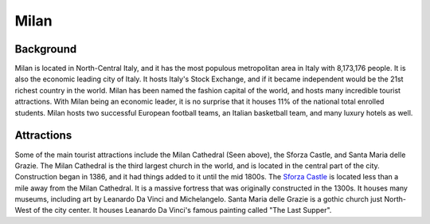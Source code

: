 Milan
=====

Background
----------

Milan is located in North-Central Italy, and it has the most populous metropolitan area in Italy with 8,173,176 people. It is also the economic leading city of Italy. It hosts Italy's Stock Exchange, and if it became independent would be the 21st richest country in the world. Milan has been named the fashion capital of the world, and hosts many incredible tourist attractions. With Milan being an economic leader, it is no surprise that it houses 11% of the national total enrolled students. Milan hosts two successful European football teams, an Italian basketball team, and many luxury hotels as well.

..  image:: milan.png

Attractions
-----------
Some of the main tourist attractions include the Milan Cathedral (Seen above), the Sforza Castle, and Santa Maria delle Grazie. The Milan Cathedral is the third largest church in the world, and is located in the central part of the city. Construction began in 1386, and it had things added to it until the mid 1800s. The `Sforza Castle <https://www.milanocastello.it/en>`_ is located less than a mile away from the Milan Cathedral. It is a massive fortress that was originally constructed in the 1300s. It houses many museums, including art by Leanardo Da Vinci and Michelangelo. Santa Maria delle Grazie is a gothic church just North-West of the city center. It houses Leanardo Da Vinci's famous painting called "The Last Supper".



